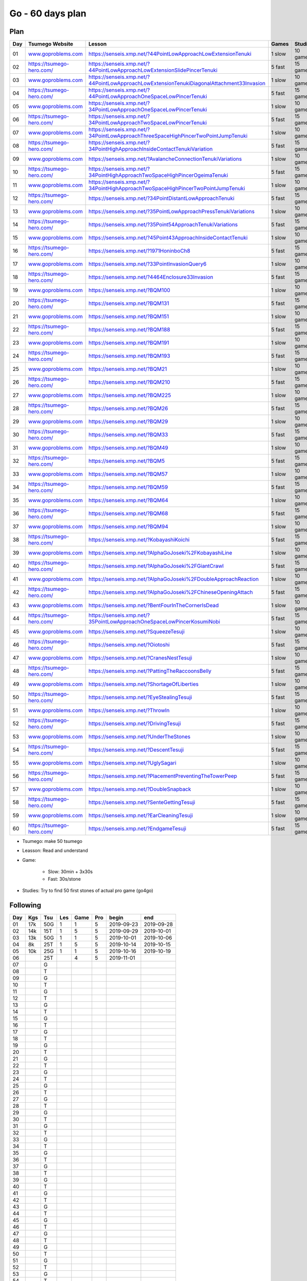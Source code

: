 Go - 60 days plan
#################

Plan
****

+-----+--------------------------------+------------------------------------------------------------------------------------------------+--------+----------+
| Day |  Tsumego Website               | Lesson                                                                                         | Games  | Studies  |
+=====+================================+================================================================================================+========+==========+
|  01 | `<www.goproblems.com>`_        | `<https://senseis.xmp.net/?44PointLowApproachLowExtensionTenuki>`_                             | 1 slow | 10 games |
+-----+--------------------------------+------------------------------------------------------------------------------------------------+--------+----------+
|  02 | `<https://tsumego-hero.com/>`_ | `<https://senseis.xmp.net/?44PointLowApproachLowExtensionSlidePincerTenuki>`_                  | 5 fast | 15 games |
+-----+--------------------------------+------------------------------------------------------------------------------------------------+--------+----------+
|  03 | `<www.goproblems.com>`_        | `<https://senseis.xmp.net/?44PointLowApproachLowExtensionTenukiDiagonalAttachment33Invasion>`_ | 1 slow | 10 games |
+-----+--------------------------------+------------------------------------------------------------------------------------------------+--------+----------+
|  04 | `<https://tsumego-hero.com/>`_ | `<https://senseis.xmp.net/?44PointLowApproachOneSpaceLowPincerTenuki>`_                        | 5 fast | 15 games |
+-----+--------------------------------+------------------------------------------------------------------------------------------------+--------+----------+
|  05 | `<www.goproblems.com>`_        | `<https://senseis.xmp.net/?34PointLowApproachOneSpaceLowPincerTenuki>`_                        | 1 slow | 10 games |
+-----+--------------------------------+------------------------------------------------------------------------------------------------+--------+----------+
|  06 | `<https://tsumego-hero.com/>`_ | `<https://senseis.xmp.net/?34PointLowApproachTwoSpaceLowPincerTenuki>`_                        | 5 fast | 15 games |
+-----+--------------------------------+------------------------------------------------------------------------------------------------+--------+----------+
|  07 | `<www.goproblems.com>`_        | `<https://senseis.xmp.net/?34PointLowApproachThreeSpaceHighPincerTwoPointJumpTenuki>`_         | 1 slow | 10 games |
+-----+--------------------------------+------------------------------------------------------------------------------------------------+--------+----------+
|  08 | `<https://tsumego-hero.com/>`_ | `<https://senseis.xmp.net/?34PointHighApproachInsideContactTenukiVariation>`_                  | 5 fast | 15 games |
+-----+--------------------------------+------------------------------------------------------------------------------------------------+--------+----------+
|  09 | `<www.goproblems.com>`_        | `<https://senseis.xmp.net/?AvalancheConnectionTenukiVariations>`_                              | 1 slow | 10 games |
+-----+--------------------------------+------------------------------------------------------------------------------------------------+--------+----------+
|  10 | `<https://tsumego-hero.com/>`_ | `<https://senseis.xmp.net/?34PointHighApproachTwoSpaceHighPincerOgeimaTenuki>`_                | 5 fast | 15 games |
+-----+--------------------------------+------------------------------------------------------------------------------------------------+--------+----------+
|  11 | `<www.goproblems.com>`_        | `<https://senseis.xmp.net/?34PointHighApproachTwoSpaceHighPincerTwoPointJumpTenuki>`_          | 1 slow | 10 games |
+-----+--------------------------------+------------------------------------------------------------------------------------------------+--------+----------+
|  12 | `<https://tsumego-hero.com/>`_ | `<https://senseis.xmp.net/?34PointDistantLowApproachTenuki>`_                                  | 5 fast | 15 games |
+-----+--------------------------------+------------------------------------------------------------------------------------------------+--------+----------+
|  13 | `<www.goproblems.com>`_        | `<https://senseis.xmp.net/?35PointLowApproachPressTenukiVariations>`_                          | 1 slow | 10 games |
+-----+--------------------------------+------------------------------------------------------------------------------------------------+--------+----------+
|  14 | `<https://tsumego-hero.com/>`_ | `<https://senseis.xmp.net/?35Point54ApproachTenukiVariations>`_                                | 5 fast | 15 games |
+-----+--------------------------------+------------------------------------------------------------------------------------------------+--------+----------+
|  15 | `<www.goproblems.com>`_        | `<https://senseis.xmp.net/?45Point43ApproachInsideContactTenuki>`_                             | 1 slow | 10 games |
+-----+--------------------------------+------------------------------------------------------------------------------------------------+--------+----------+
|  16 | `<https://tsumego-hero.com/>`_ | `<https://senseis.xmp.net/?1971HoninboCh8>`_                                                   | 5 fast | 15 games |
+-----+--------------------------------+------------------------------------------------------------------------------------------------+--------+----------+
|  17 | `<www.goproblems.com>`_        | `<https://senseis.xmp.net/?33PointInvasionQuery6>`_                                            | 1 slow | 10 games |
+-----+--------------------------------+------------------------------------------------------------------------------------------------+--------+----------+
|  18 | `<https://tsumego-hero.com/>`_ | `<https://senseis.xmp.net/?4464Enclosure33Invasion>`_                                          | 5 fast | 15 games |
+-----+--------------------------------+------------------------------------------------------------------------------------------------+--------+----------+
|  19 | `<www.goproblems.com>`_        | `<https://senseis.xmp.net/?BQM100>`_                                                           | 1 slow | 10 games |
+-----+--------------------------------+------------------------------------------------------------------------------------------------+--------+----------+
|  20 | `<https://tsumego-hero.com/>`_ | `<https://senseis.xmp.net/?BQM131>`_                                                           | 5 fast | 15 games |
+-----+--------------------------------+------------------------------------------------------------------------------------------------+--------+----------+
|  21 | `<www.goproblems.com>`_        | `<https://senseis.xmp.net/?BQM151>`_                                                           | 1 slow | 10 games |
+-----+--------------------------------+------------------------------------------------------------------------------------------------+--------+----------+
|  22 | `<https://tsumego-hero.com/>`_ | `<https://senseis.xmp.net/?BQM188>`_                                                           | 5 fast | 15 games |
+-----+--------------------------------+------------------------------------------------------------------------------------------------+--------+----------+
|  23 | `<www.goproblems.com>`_        | `<https://senseis.xmp.net/?BQM191>`_                                                           | 1 slow | 10 games |
+-----+--------------------------------+------------------------------------------------------------------------------------------------+--------+----------+
|  24 | `<https://tsumego-hero.com/>`_ | `<https://senseis.xmp.net/?BQM193>`_                                                           | 5 fast | 15 games |
+-----+--------------------------------+------------------------------------------------------------------------------------------------+--------+----------+
|  25 | `<www.goproblems.com>`_        | `<https://senseis.xmp.net/?BQM21>`_                                                            | 1 slow | 10 games |
+-----+--------------------------------+------------------------------------------------------------------------------------------------+--------+----------+
|  26 | `<https://tsumego-hero.com/>`_ | `<https://senseis.xmp.net/?BQM210>`_                                                           | 5 fast | 15 games |
+-----+--------------------------------+------------------------------------------------------------------------------------------------+--------+----------+
|  27 | `<www.goproblems.com>`_        | `<https://senseis.xmp.net/?BQM225>`_                                                           | 1 slow | 10 games |
+-----+--------------------------------+------------------------------------------------------------------------------------------------+--------+----------+
|  28 | `<https://tsumego-hero.com/>`_ | `<https://senseis.xmp.net/?BQM26>`_                                                            | 5 fast | 15 games |
+-----+--------------------------------+------------------------------------------------------------------------------------------------+--------+----------+
|  29 | `<www.goproblems.com>`_        | `<https://senseis.xmp.net/?BQM29>`_                                                            | 1 slow | 10 games |
+-----+--------------------------------+------------------------------------------------------------------------------------------------+--------+----------+
|  30 | `<https://tsumego-hero.com/>`_ | `<https://senseis.xmp.net/?BQM33>`_                                                            | 5 fast | 15 games |
+-----+--------------------------------+------------------------------------------------------------------------------------------------+--------+----------+
|  31 | `<www.goproblems.com>`_        | `<https://senseis.xmp.net/?BQM49>`_                                                            | 1 slow | 10 games |
+-----+--------------------------------+------------------------------------------------------------------------------------------------+--------+----------+
|  32 | `<https://tsumego-hero.com/>`_ | `<https://senseis.xmp.net/?BQM5>`_                                                             | 5 fast | 15 games |
+-----+--------------------------------+------------------------------------------------------------------------------------------------+--------+----------+
|  33 | `<www.goproblems.com>`_        | `<https://senseis.xmp.net/?BQM57>`_                                                            | 1 slow | 10 games |
+-----+--------------------------------+------------------------------------------------------------------------------------------------+--------+----------+
|  34 | `<https://tsumego-hero.com/>`_ | `<https://senseis.xmp.net/?BQM59>`_                                                            | 5 fast | 15 games |
+-----+--------------------------------+------------------------------------------------------------------------------------------------+--------+----------+
|  35 | `<www.goproblems.com>`_        | `<https://senseis.xmp.net/?BQM64>`_                                                            | 1 slow | 10 games |
+-----+--------------------------------+------------------------------------------------------------------------------------------------+--------+----------+
|  36 | `<https://tsumego-hero.com/>`_ | `<https://senseis.xmp.net/?BQM68>`_                                                            | 5 fast | 15 games |
+-----+--------------------------------+------------------------------------------------------------------------------------------------+--------+----------+
|  37 | `<www.goproblems.com>`_        | `<https://senseis.xmp.net/?BQM94>`_                                                            | 1 slow | 10 games |
+-----+--------------------------------+------------------------------------------------------------------------------------------------+--------+----------+
|  38 | `<https://tsumego-hero.com/>`_ | `<https://senseis.xmp.net/?KobayashiKoichi>`_                                                  | 5 fast | 15 games |
+-----+--------------------------------+------------------------------------------------------------------------------------------------+--------+----------+
|  39 | `<www.goproblems.com>`_        | `<https://senseis.xmp.net/?AlphaGoJoseki%2FKobayashiLine>`_                                    | 1 slow | 10 games |
+-----+--------------------------------+------------------------------------------------------------------------------------------------+--------+----------+
|  40 | `<https://tsumego-hero.com/>`_ | `<https://senseis.xmp.net/?AlphaGoJoseki%2FGiantCrawl>`_                                       | 5 fast | 15 games |
+-----+--------------------------------+------------------------------------------------------------------------------------------------+--------+----------+
|  41 | `<www.goproblems.com>`_        | `<https://senseis.xmp.net/?AlphaGoJoseki%2FDoubleApproachReaction>`_                           | 1 slow | 10 games |
+-----+--------------------------------+------------------------------------------------------------------------------------------------+--------+----------+
|  42 | `<https://tsumego-hero.com/>`_ | `<https://senseis.xmp.net/?AlphaGoJoseki%2FChineseOpeningAttach>`_                             | 5 fast | 15 games |
+-----+--------------------------------+------------------------------------------------------------------------------------------------+--------+----------+
|  43 | `<www.goproblems.com>`_        | `<https://senseis.xmp.net/?BentFourInTheCornerIsDead>`_                                        | 1 slow | 10 games |
+-----+--------------------------------+------------------------------------------------------------------------------------------------+--------+----------+
|  44 | `<https://tsumego-hero.com/>`_ | `<https://senseis.xmp.net/?35PointLowApproachOneSpaceLowPincerKosumiNobi>`_                    | 5 fast | 15 games |
+-----+--------------------------------+------------------------------------------------------------------------------------------------+--------+----------+
|  45 | `<www.goproblems.com>`_        | `<https://senseis.xmp.net/?SqueezeTesuji>`_                                                    | 1 slow | 10 games |
+-----+--------------------------------+------------------------------------------------------------------------------------------------+--------+----------+
|  46 | `<https://tsumego-hero.com/>`_ | `<https://senseis.xmp.net/?Oiotoshi>`_                                                         | 5 fast | 15 games |
+-----+--------------------------------+------------------------------------------------------------------------------------------------+--------+----------+
|  47 | `<www.goproblems.com>`_        | `<https://senseis.xmp.net/?CranesNestTesuji>`_                                                 | 1 slow | 10 games |
+-----+--------------------------------+------------------------------------------------------------------------------------------------+--------+----------+
|  48 | `<https://tsumego-hero.com/>`_ | `<https://senseis.xmp.net/?PattingTheRaccoonsBelly>`_                                          | 5 fast | 15 games |
+-----+--------------------------------+------------------------------------------------------------------------------------------------+--------+----------+
|  49 | `<www.goproblems.com>`_        | `<https://senseis.xmp.net/?ShortageOfLiberties>`_                                              | 1 slow | 10 games |
+-----+--------------------------------+------------------------------------------------------------------------------------------------+--------+----------+
|  50 | `<https://tsumego-hero.com/>`_ | `<https://senseis.xmp.net/?EyeStealingTesuji>`_                                                | 5 fast | 15 games |
+-----+--------------------------------+------------------------------------------------------------------------------------------------+--------+----------+
|  51 | `<www.goproblems.com>`_        | `<https://senseis.xmp.net/?ThrowIn>`_                                                          | 1 slow | 10 games |
+-----+--------------------------------+------------------------------------------------------------------------------------------------+--------+----------+
|  52 | `<https://tsumego-hero.com/>`_ | `<https://senseis.xmp.net/?DrivingTesuji>`_                                                    | 5 fast | 15 games |
+-----+--------------------------------+------------------------------------------------------------------------------------------------+--------+----------+
|  53 | `<www.goproblems.com>`_        | `<https://senseis.xmp.net/?UnderTheStones>`_                                                   | 1 slow | 10 games |
+-----+--------------------------------+------------------------------------------------------------------------------------------------+--------+----------+
|  54 | `<https://tsumego-hero.com/>`_ | `<https://senseis.xmp.net/?DescentTesuji>`_                                                    | 5 fast | 15 games |
+-----+--------------------------------+------------------------------------------------------------------------------------------------+--------+----------+
|  55 | `<www.goproblems.com>`_        | `<https://senseis.xmp.net/?UglySagari>`_                                                       | 1 slow | 10 games |
+-----+--------------------------------+------------------------------------------------------------------------------------------------+--------+----------+
|  56 | `<https://tsumego-hero.com/>`_ | `<https://senseis.xmp.net/?PlacementPreventingTheTowerPeep>`_                                  | 5 fast | 15 games |
+-----+--------------------------------+------------------------------------------------------------------------------------------------+--------+----------+
|  57 | `<www.goproblems.com>`_        | `<https://senseis.xmp.net/?DoubleSnapback>`_                                                   | 1 slow | 10 games |
+-----+--------------------------------+------------------------------------------------------------------------------------------------+--------+----------+
|  58 | `<https://tsumego-hero.com/>`_ | `<https://senseis.xmp.net/?SenteGettingTesuji>`_                                               | 5 fast | 15 games |
+-----+--------------------------------+------------------------------------------------------------------------------------------------+--------+----------+
|  59 | `<www.goproblems.com>`_        | `<https://senseis.xmp.net/?EarCleaningTesuji>`_                                                | 1 slow | 10 games |
+-----+--------------------------------+------------------------------------------------------------------------------------------------+--------+----------+
|  60 | `<https://tsumego-hero.com/>`_ | `<https://senseis.xmp.net/?EndgameTesuji>`_                                                    | 5 fast | 15 games |
+-----+--------------------------------+------------------------------------------------------------------------------------------------+--------+----------+

* Tsumego: make 50 tsumego
* Leasson: Read and understand
* Game:
    
    * Slow: 30min + 3x30s
    * Fast: 30s/stone

* Studies: Try to find 50 first stones of actual pro game (go4go)

Following
*********
+-----+-----+------+-----+------+-----+------------+------------+
| Day | Kgs | Tsu  | Les | Game | Pro | begin      | end        |
+=====+=====+======+=====+======+=====+============+============+
|  01 | 17k |  50G |   1 |    1 |   5 | 2019-09-23 | 2019-09-28 |
+-----+-----+------+-----+------+-----+------------+------------+
|  02 | 14k |  15T |   1 |    5 |   5 | 2019-09-29 | 2019-10-01 |
+-----+-----+------+-----+------+-----+------------+------------+
|  03 | 13k |  50G |   1 |    1 |   5 | 2019-10-01 | 2019-10-06 |
+-----+-----+------+-----+------+-----+------------+------------+
|  04 |  8k |  25T |   1 |    5 |   5 | 2019-10-14 | 2019-10-15 |
+-----+-----+------+-----+------+-----+------------+------------+
|  05 | 10k |  25G |   1 |    1 |   5 | 2019-10-16 | 2019-10-19 |
+-----+-----+------+-----+------+-----+------------+------------+
|  06 |     |  25T |     |    4 |   5 | 2019-11-01 |            |
+-----+-----+------+-----+------+-----+------------+------------+
|  07 |     |    G |     |      |     |            |            |
+-----+-----+------+-----+------+-----+------------+------------+
|  08 |     |    T |     |      |     |            |            |
+-----+-----+------+-----+------+-----+------------+------------+
|  09 |     |    G |     |      |     |            |            |
+-----+-----+------+-----+------+-----+------------+------------+
|  10 |     |    T |     |      |     |            |            |
+-----+-----+------+-----+------+-----+------------+------------+
|  11 |     |    G |     |      |     |            |            |
+-----+-----+------+-----+------+-----+------------+------------+
|  12 |     |    T |     |      |     |            |            |
+-----+-----+------+-----+------+-----+------------+------------+
|  13 |     |    G |     |      |     |            |            |
+-----+-----+------+-----+------+-----+------------+------------+
|  14 |     |    T |     |      |     |            |            |
+-----+-----+------+-----+------+-----+------------+------------+
|  15 |     |    G |     |      |     |            |            |
+-----+-----+------+-----+------+-----+------------+------------+
|  16 |     |    T |     |      |     |            |            |
+-----+-----+------+-----+------+-----+------------+------------+
|  17 |     |    G |     |      |     |            |            |
+-----+-----+------+-----+------+-----+------------+------------+
|  18 |     |    T |     |      |     |            |            |
+-----+-----+------+-----+------+-----+------------+------------+
|  19 |     |    G |     |      |     |            |            |
+-----+-----+------+-----+------+-----+------------+------------+
|  20 |     |    T |     |      |     |            |            |
+-----+-----+------+-----+------+-----+------------+------------+
|  21 |     |    G |     |      |     |            |            |
+-----+-----+------+-----+------+-----+------------+------------+
|  22 |     |    T |     |      |     |            |            |
+-----+-----+------+-----+------+-----+------------+------------+
|  23 |     |    G |     |      |     |            |            |
+-----+-----+------+-----+------+-----+------------+------------+
|  24 |     |    T |     |      |     |            |            |
+-----+-----+------+-----+------+-----+------------+------------+
|  25 |     |    G |     |      |     |            |            |
+-----+-----+------+-----+------+-----+------------+------------+
|  26 |     |    T |     |      |     |            |            |
+-----+-----+------+-----+------+-----+------------+------------+
|  27 |     |    G |     |      |     |            |            |
+-----+-----+------+-----+------+-----+------------+------------+
|  28 |     |    T |     |      |     |            |            |
+-----+-----+------+-----+------+-----+------------+------------+
|  29 |     |    G |     |      |     |            |            |
+-----+-----+------+-----+------+-----+------------+------------+
|  30 |     |    T |     |      |     |            |            |
+-----+-----+------+-----+------+-----+------------+------------+
|  31 |     |    G |     |      |     |            |            |
+-----+-----+------+-----+------+-----+------------+------------+
|  32 |     |    T |     |      |     |            |            |
+-----+-----+------+-----+------+-----+------------+------------+
|  33 |     |    G |     |      |     |            |            |
+-----+-----+------+-----+------+-----+------------+------------+
|  34 |     |    T |     |      |     |            |            |
+-----+-----+------+-----+------+-----+------------+------------+
|  35 |     |    G |     |      |     |            |            |
+-----+-----+------+-----+------+-----+------------+------------+
|  36 |     |    T |     |      |     |            |            |
+-----+-----+------+-----+------+-----+------------+------------+
|  37 |     |    G |     |      |     |            |            |
+-----+-----+------+-----+------+-----+------------+------------+
|  38 |     |    T |     |      |     |            |            |
+-----+-----+------+-----+------+-----+------------+------------+
|  39 |     |    G |     |      |     |            |            |
+-----+-----+------+-----+------+-----+------------+------------+
|  40 |     |    T |     |      |     |            |            |
+-----+-----+------+-----+------+-----+------------+------------+
|  41 |     |    G |     |      |     |            |            |
+-----+-----+------+-----+------+-----+------------+------------+
|  42 |     |    T |     |      |     |            |            |
+-----+-----+------+-----+------+-----+------------+------------+
|  43 |     |    G |     |      |     |            |            |
+-----+-----+------+-----+------+-----+------------+------------+
|  44 |     |    T |     |      |     |            |            |
+-----+-----+------+-----+------+-----+------------+------------+
|  45 |     |    G |     |      |     |            |            |
+-----+-----+------+-----+------+-----+------------+------------+
|  46 |     |    T |     |      |     |            |            |
+-----+-----+------+-----+------+-----+------------+------------+
|  47 |     |    G |     |      |     |            |            |
+-----+-----+------+-----+------+-----+------------+------------+
|  48 |     |    T |     |      |     |            |            |
+-----+-----+------+-----+------+-----+------------+------------+
|  49 |     |    G |     |      |     |            |            |
+-----+-----+------+-----+------+-----+------------+------------+
|  50 |     |    T |     |      |     |            |            |
+-----+-----+------+-----+------+-----+------------+------------+
|  51 |     |    G |     |      |     |            |            |
+-----+-----+------+-----+------+-----+------------+------------+
|  52 |     |    T |     |      |     |            |            |
+-----+-----+------+-----+------+-----+------------+------------+
|  53 |     |    G |     |      |     |            |            |
+-----+-----+------+-----+------+-----+------------+------------+
|  54 |     |    T |     |      |     |            |            |
+-----+-----+------+-----+------+-----+------------+------------+
|  55 |     |    G |     |      |     |            |            |
+-----+-----+------+-----+------+-----+------------+------------+
|  56 |     |    T |     |      |     |            |            |
+-----+-----+------+-----+------+-----+------------+------------+
|  57 |     |    G |     |      |     |            |            |
+-----+-----+------+-----+------+-----+------------+------------+
|  58 |     |    T |     |      |     |            |            |
+-----+-----+------+-----+------+-----+------------+------------+
|  59 |     |    G |     |      |     |            |            |
+-----+-----+------+-----+------+-----+------------+------------+
|  60 |     |    T |     |      |     |            |            |
+-----+-----+------+-----+------+-----+------------+------------+

Notes
*****

Sources
*******

* Lilou in Kgs

Document history
****************

+------------+---------+--------------------------------------------------------------------+
| Date       | Version | Comment                                                            |
+============+=========+====================================================================+
| 2019.09.22 | V1.0    | First write                                                        |
+------------+---------+--------------------------------------------------------------------+


+-------+-----------+-----------+-----------+-----------+------+
|       | Weapon    | Shield    | Head      | Foot      | Mean |
+=======+===========+===========+===========+===========+======+
| Intel | 1 1 2 3/5 | 5 1 2 3/5 | 1 3 0 3/5 | 1 2 2 4/5 | 3/5  |
+-------+-----------+-----------+-----------+-----------+------+
| Agi   | 2 1 1 2/5 | 5 1 1 2/5 | 4 0 1 1/5 | 4 2 1 3/5 | 1/5  |
+-------+-----------+-----------+-----------+-----------+------+
| Str   | 2 1 2 3/5 | 2 2 1 3/5 | 3 2 2 4/5 | 2 2 1 3/5 | 3/5  |
+-------+-----------+-----------+-----------+-----------+------+
